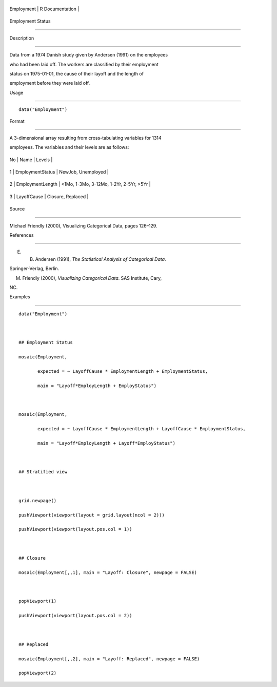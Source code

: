+--------------+-------------------+
| Employment   | R Documentation   |
+--------------+-------------------+

Employment Status
-----------------

Description
~~~~~~~~~~~

Data from a 1974 Danish study given by Andersen (1991) on the employees
who had been laid off. The workers are classified by their employment
status on 1975-01-01, the cause of their layoff and the length of
employment before they were laid off.

Usage
~~~~~

::

    data("Employment")

Format
~~~~~~

A 3-dimensional array resulting from cross-tabulating variables for 1314
employees. The variables and their levels are as follows:

+------+--------------------+-------------------------------------------+
| No   | Name               | Levels                                    |
+------+--------------------+-------------------------------------------+
| 1    | EmploymentStatus   | NewJob, Unemployed                        |
+------+--------------------+-------------------------------------------+
| 2    | EmploymentLength   | <1Mo, 1-3Mo, 3-12Mo, 1-2Yr, 2-5Yr, >5Yr   |
+------+--------------------+-------------------------------------------+
| 3    | LayoffCause        | Closure, Replaced                         |
+------+--------------------+-------------------------------------------+

Source
~~~~~~

Michael Friendly (2000), Visualizing Categorical Data, pages 126–129.

References
~~~~~~~~~~

E. B. Andersen (1991), *The Statistical Analysis of Categorical Data*.
Springer-Verlag, Berlin.

M. Friendly (2000), *Visualizing Categorical Data*. SAS Institute, Cary,
NC.

Examples
~~~~~~~~

::

    data("Employment")

    ## Employment Status
    mosaic(Employment,
           expected = ~ LayoffCause * EmploymentLength + EmploymentStatus,
           main = "Layoff*EmployLength + EmployStatus")

    mosaic(Employment,
           expected = ~ LayoffCause * EmploymentLength + LayoffCause * EmploymentStatus,
           main = "Layoff*EmployLength + Layoff*EmployStatus")

    ## Stratified view

    grid.newpage()
    pushViewport(viewport(layout = grid.layout(ncol = 2)))
    pushViewport(viewport(layout.pos.col = 1))

    ## Closure
    mosaic(Employment[,,1], main = "Layoff: Closure", newpage = FALSE)

    popViewport(1)
    pushViewport(viewport(layout.pos.col = 2))

    ## Replaced
    mosaic(Employment[,,2], main = "Layoff: Replaced", newpage = FALSE)
    popViewport(2)
